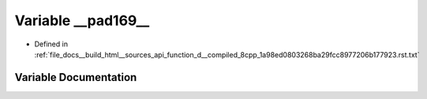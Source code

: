 .. _exhale_variable_function__d____compiled__8cpp__1a98ed0803268ba29fcc8977206b177923_8rst_8txt_1a24b4b147957e39c2dfc989b511df18ad:

Variable __pad169__
===================

- Defined in :ref:`file_docs__build_html__sources_api_function_d__compiled_8cpp_1a98ed0803268ba29fcc8977206b177923.rst.txt`


Variable Documentation
----------------------


.. doxygenvariable:: __pad169__
